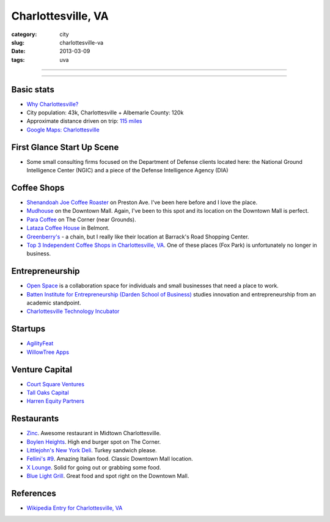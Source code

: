 Charlottesville, VA
===================

:category: city
:slug: charlottesville-va
:date: 2013-03-09
:tags: uva

----

.. image:: ../img/charlottesville-va.jpg
  :alt: Charlottesville's Downtown Outdoor Mall

----

Basic stats
-----------
* `Why Charlottesville? <../why-charlottesville-va.html>`_
* City population: 43k, Charlottesville + Albemarle County: 120k
* Approximate distance driven on trip: `115 miles <http://goo.gl/maps/QV2Jj>`_
* `Google Maps: Charlottesville <http://goo.gl/maps/U71YP>`_


First Glance Start Up Scene
---------------------------
* Some small consulting firms focused on the Department of Defense clients
  located here: the National Ground Intelligence Center (NGIC) and a piece
  of the Defense Intelligence Agency (DIA)

Coffee Shops
------------
* `Shenandoah Joe Coffee Roaster <http://www.shenandoahjoe.com/>`_ 
  on Preston Ave. I've been here before and I love the place.
* `Mudhouse <http://www.mudhouse.com/>`_ on the Downtown Mall. Again, I've
  been to this spot and its location on the Downtown Mall is perfect.
* `Para Coffee <http://www.paracoffee.com/>`_ on The Corner (near Grounds).
* `Lataza Coffee House <http://latazacoffeehouse.com/>`_ in Belmont.
* `Greenberry's <http://www.greenberrys.com/locations.php>`_ - a chain, but
  I really like their location at Barrack's Road Shopping Center.
* `Top 3 Independent Coffee Shops in Charlottesville, VA <http://voices.yahoo.com/top-3-independent-coffee-shops-charlottesville-5752800.html>`_. One of
  these places (Fox Park) is unfortunately no longer in business.

Entrepreneurship
----------------
* `Open Space <http://getopenspace.com/>`_ is a collaboration space 
  for individuals and small businesses that need a place to work.

* `Batten Institute for Entrepreneurship (Darden School of Business) <http://www.darden.virginia.edu/web/batten-institute/>`_ studies innovation and
  entrepreneurship from an academic standpoint.

* `Charlottesville Technology Incubator <http://www.cvilletechincubator.org/>`_

Startups
--------
* `AgilityFeat <http://www.agilityfeat.com/>`_
* `WillowTree Apps <http://www.willowtreeapps.com/>`_

Venture Capital
---------------
* `Court Square Ventures <http://courtsquareventures.com/>`_ 
* `Tall Oaks Capital <http://www.talloakscapital.com/>`_ 
* `Harren Equity Partners <http://www.harrenequity.com/>`_

Restaurants
-----------
* `Zinc <http://comptoirzinc.com/>`_. Awesome restaurant in Midtown 
  Charlottesville.
* `Boylen Heights <http://boylan-heights.com/>`_. High end burger spot on
  The Corner.
* `Littlejohn's New York Deli <http://www.littlejohnsdeli.com/>`_. Turkey
  sandwich please.
* `Fellini's #9 <http://fellinis9.com/>`_. Amazing Italian food. Classic
  Downtown Mall location.
* `X Lounge <https://plus.google.com/111081050665763458339/about?gl=us&hl=en>`_. Solid for going out or grabbing some food.
* `Blue Light Grill <http://www.bluelightgrill.com/>`_. Great food and spot
  right on the Downtown Mall.

References
----------
* `Wikipedia Entry for Charlottesville, VA <http://en.wikipedia.org/wiki/Charlottesville,_Virginia>`_

